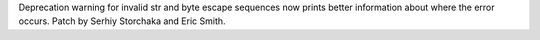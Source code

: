 Deprecation warning for invalid str and byte escape sequences now prints
better information about where the error occurs. Patch by Serhiy Storchaka
and Eric Smith.
